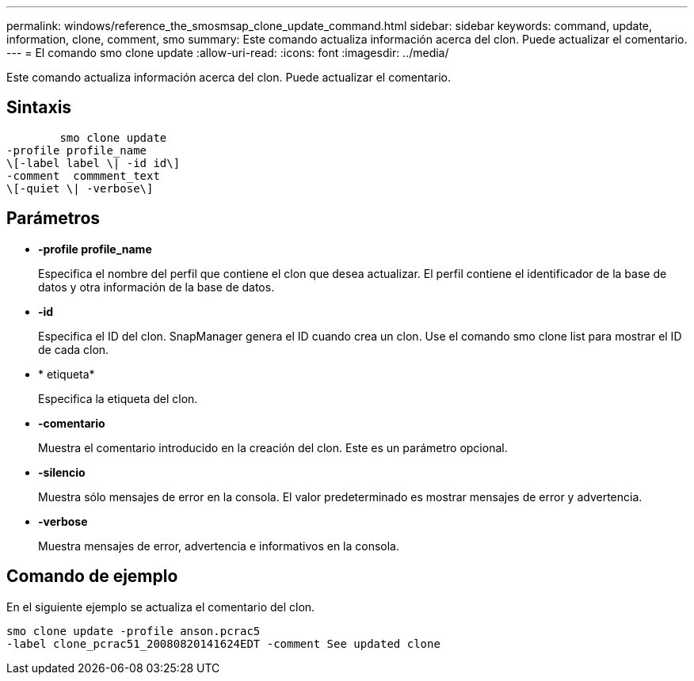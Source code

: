---
permalink: windows/reference_the_smosmsap_clone_update_command.html 
sidebar: sidebar 
keywords: command, update, information, clone, comment, smo 
summary: Este comando actualiza información acerca del clon. Puede actualizar el comentario. 
---
= El comando smo clone update
:allow-uri-read: 
:icons: font
:imagesdir: ../media/


[role="lead"]
Este comando actualiza información acerca del clon. Puede actualizar el comentario.



== Sintaxis

[listing]
----

        smo clone update
-profile profile_name
\[-label label \| -id id\]
-comment  commment_text
\[-quiet \| -verbose\]
----


== Parámetros

* *-profile profile_name*
+
Especifica el nombre del perfil que contiene el clon que desea actualizar. El perfil contiene el identificador de la base de datos y otra información de la base de datos.

* *-id*
+
Especifica el ID del clon. SnapManager genera el ID cuando crea un clon. Use el comando smo clone list para mostrar el ID de cada clon.

* * etiqueta*
+
Especifica la etiqueta del clon.

* *-comentario*
+
Muestra el comentario introducido en la creación del clon. Este es un parámetro opcional.

* *-silencio*
+
Muestra sólo mensajes de error en la consola. El valor predeterminado es mostrar mensajes de error y advertencia.

* *-verbose*
+
Muestra mensajes de error, advertencia e informativos en la consola.





== Comando de ejemplo

En el siguiente ejemplo se actualiza el comentario del clon.

[listing]
----
smo clone update -profile anson.pcrac5
-label clone_pcrac51_20080820141624EDT -comment See updated clone
----